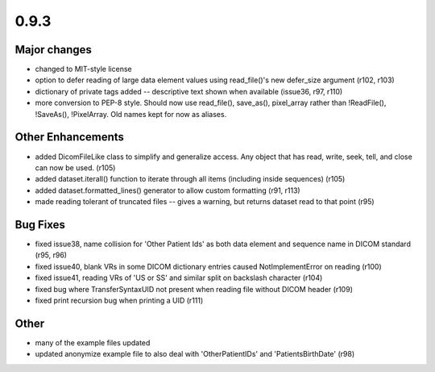 0.9.3
=====

Major changes
-------------

* changed to MIT-style license
* option to defer reading of large data element values using read_file()'s new
  defer_size argument (r102, r103)
* dictionary of private tags added -- descriptive text shown when available
  (issue36, r97, r110)
* more conversion to PEP-8 style. Should now use read_file(), save_as(),
  pixel_array rather than !ReadFile(), !SaveAs(), !PixelArray. Old names kept
  for now as aliases.

Other Enhancements
------------------

* added DicomFileLike class to simplify and generalize access. Any object that
  has read, write, seek, tell, and close can now be used. (r105)
* added dataset.iterall() function to iterate through all items (including
  inside sequences) (r105)
* added dataset.formatted_lines() generator to allow custom formatting (r91,
  r113)
* made reading tolerant of truncated files -- gives a warning, but returns
  dataset read to that point (r95)

Bug Fixes
---------

* fixed issue38, name collision for 'Other Patient Ids' as both data element
  and sequence name in DICOM standard (r95, r96)
* fixed issue40, blank VRs in some DICOM dictionary entries caused
  NotImplementError on reading (r100)
* fixed issue41, reading VRs of 'US or SS' and similar split on backslash
  character (r104)
* fixed bug where TransferSyntaxUID not present when reading file without DICOM
  header (r109)
* fixed print recursion bug when printing a UID (r111)

Other
-----

* many of the example files updated
* updated anonymize example file to also deal with 'OtherPatientIDs' and
  'PatientsBirthDate' (r98)
